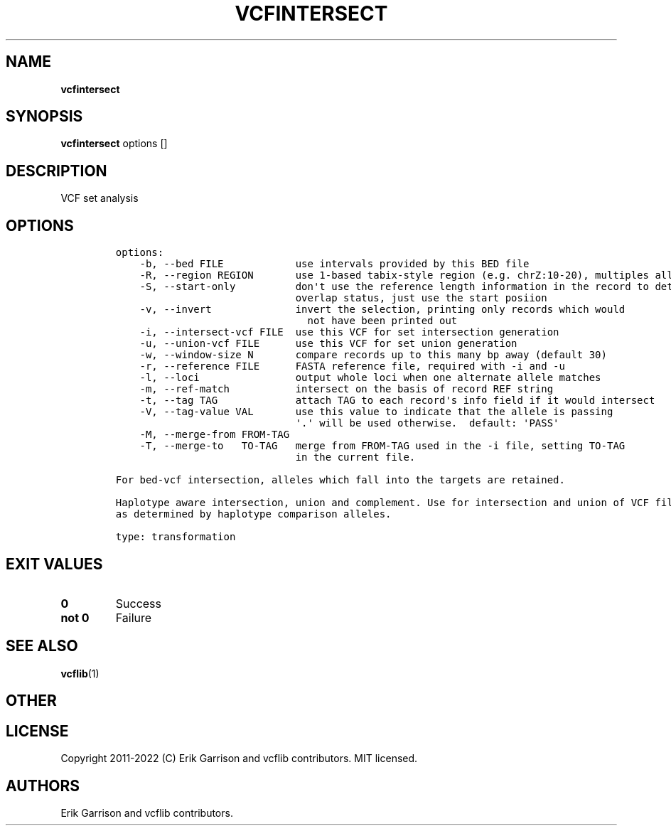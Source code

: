 .\" Automatically generated by Pandoc 2.14.0.3
.\"
.TH "VCFINTERSECT" "1" "" "vcfintersect (vcflib)" "vcfintersect (VCF transformation)"
.hy
.SH NAME
.PP
\f[B]vcfintersect\f[R]
.SH SYNOPSIS
.PP
\f[B]vcfintersect\f[R] options []
.SH DESCRIPTION
.PP
VCF set analysis
.SH OPTIONS
.IP
.nf
\f[C]

options:
    -b, --bed FILE            use intervals provided by this BED file
    -R, --region REGION       use 1-based tabix-style region (e.g. chrZ:10-20), multiples allowed
    -S, --start-only          don\[aq]t use the reference length information in the record to determine
                              overlap status, just use the start posiion
    -v, --invert              invert the selection, printing only records which would
                                not have been printed out
    -i, --intersect-vcf FILE  use this VCF for set intersection generation
    -u, --union-vcf FILE      use this VCF for set union generation
    -w, --window-size N       compare records up to this many bp away (default 30)
    -r, --reference FILE      FASTA reference file, required with -i and -u
    -l, --loci                output whole loci when one alternate allele matches
    -m, --ref-match           intersect on the basis of record REF string
    -t, --tag TAG             attach TAG to each record\[aq]s info field if it would intersect
    -V, --tag-value VAL       use this value to indicate that the allele is passing
                              \[aq].\[aq] will be used otherwise.  default: \[aq]PASS\[aq]
    -M, --merge-from FROM-TAG
    -T, --merge-to   TO-TAG   merge from FROM-TAG used in the -i file, setting TO-TAG
                              in the current file.

For bed-vcf intersection, alleles which fall into the targets are retained.

Haplotype aware intersection, union and complement. Use for intersection and union of VCF files: unify on equivalent alleles within window-size bp
as determined by haplotype comparison alleles.

type: transformation
\f[R]
.fi
.SH EXIT VALUES
.TP
\f[B]0\f[R]
Success
.TP
\f[B]not 0\f[R]
Failure
.SH SEE ALSO
.PP
\f[B]vcflib\f[R](1)
.SH OTHER
.SH LICENSE
.PP
Copyright 2011-2022 (C) Erik Garrison and vcflib contributors.
MIT licensed.
.SH AUTHORS
Erik Garrison and vcflib contributors.
